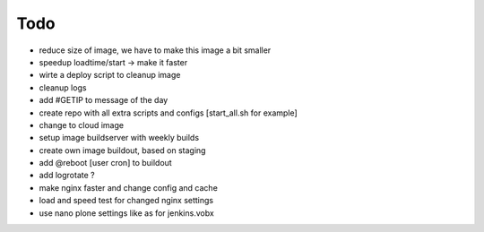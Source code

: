 ======
Todo
======

.. contents:: :local:

- reduce size of image, we have to make this image a bit smaller
- speedup loadtime/start -> make it faster
- wirte a deploy script to cleanup image
- cleanup logs
- add #GETIP to message of the day
- create repo with all extra scripts and configs [start_all.sh for example]
- change to cloud image
- setup image buildserver with weekly builds
- create own image buildout, based on staging
- add @reboot [user cron] to buildout
- add logrotate ?
- make nginx faster and change config and cache
- load and speed test for changed nginx settings
- use nano plone settings like as for jenkins.vobx
